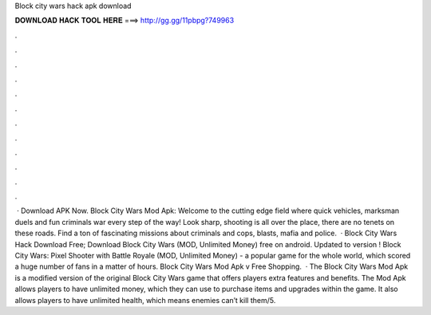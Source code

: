 Block city wars hack apk download

𝐃𝐎𝐖𝐍𝐋𝐎𝐀𝐃 𝐇𝐀𝐂𝐊 𝐓𝐎𝐎𝐋 𝐇𝐄𝐑𝐄 ===> http://gg.gg/11pbpg?749963

.

.

.

.

.

.

.

.

.

.

.

.

 · Download APK Now. Block City Wars Mod Apk: Welcome to the cutting edge field where quick vehicles, marksman duels and fun criminals war every step of the way! Look sharp, shooting is all over the place, there are no tenets on these roads. Find a ton of fascinating missions about criminals and cops, blasts, mafia and police.  · Block City Wars Hack Download Free; Download Block City Wars (MOD, Unlimited Money) free on android. Updated to version ! Block City Wars: Pixel Shooter with Battle Royale (MOD, Unlimited Money) - a popular game for the whole world, which scored a huge number of fans in a matter of hours. Block City Wars Mod Apk v Free Shopping.  · The Block City Wars Mod Apk is a modified version of the original Block City Wars game that offers players extra features and benefits. The Mod Apk allows players to have unlimited money, which they can use to purchase items and upgrades within the game. It also allows players to have unlimited health, which means enemies can’t kill them/5.